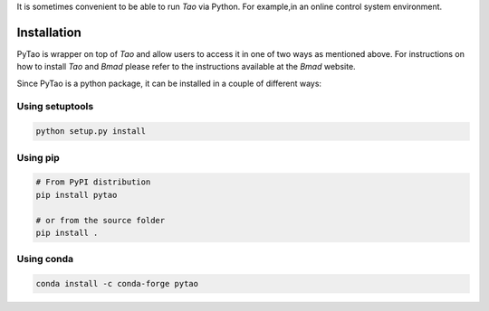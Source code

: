 It is sometimes convenient to be able to run *Tao* via Python. For example,in an
online control system environment.

Installation
============

PyTao is wrapper on top of *Tao* and allow users to access it in one
of two ways as mentioned above.
For instructions on how to install *Tao* and *Bmad* please refer to the instructions
available at the *Bmad* website.

Since PyTao is a python package, it can be installed in a couple of different
ways:

Using setuptools
----------------

.. code-block:: bash

    python setup.py install

Using pip
---------

.. code-block:: bash

    # From PyPI distribution
    pip install pytao

    # or from the source folder
    pip install .

Using conda
-----------

.. code-block:: bash

    conda install -c conda-forge pytao


